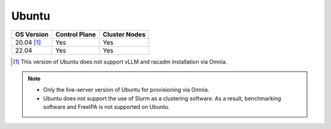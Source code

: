 Ubuntu
======

========== ============= =============
OS Version Control Plane Cluster  Nodes
========== ============= =============
20.04 [1]_   Yes            Yes
22.04        Yes             Yes
========== ============= =============

.. [1] This version of Ubuntu does not support vLLM and racadm installation via Omnia.

.. note::
    * Only the live-server version of Ubuntu for provisioning via Omnia.
    * Ubuntu does not support the use of Slurm as a clustering software. As a result, benchmarking software and FreeIPA is not supported on Ubuntu.